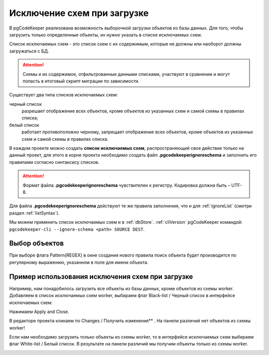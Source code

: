 .. _ignoreSchemaList :

=============================
Исключение схем при загрузке
=============================
В pgCodeKeeper реализована возможность выборочной загрузки объектов из базы данных. Для того, чтобы загрузить только определенные объекты, их нужно указать в списке исключаемых схем.

Список исключаемых схем - это список схем с их содержимым, которые не должны или наоборот должны загружаться с БД.

.. attention:: Схемы и их содержимое, отфильтрованные данными списками, участвуют в сравнении и могут попасть в итоговый скрипт миграции по зависимости.

Существует два типа списков исключаемых схем:

черный список
        разрешает отображение всех объектов, кроме объектов из указанных схем и самой схемы в правилах списка;

белый список
        работает противоположно черному, запрещает отображение всех объектов, кроме объектов из указанных схем  и самой схемы  в правилах списка.

В каждом проекте можно создать **список исключаемых схем**, распространяющий свое действие только на данный проект, для этого в корне проекта необходимо создать файл **.pgcodekeeperignoreschema** и заполнить его правилами согласно синтаксису списков.

.. attention:: Формат файла **.pgcodekeeperignoreschema** чувствителен к регистру. Кодировка должна быть – UTF-8.

Для файла **.pgcodekeeperignoreschema** действуют те же правила заполнения, что и для :ref:`ignoreList` (смотри раздел :ref:`listSyntax`). 

Мы можем применить список исключаемых схем и в :ref:`dbStore`. :ref:`cliVersion` pgCodeKeeper командой: ``pgcodekeeper-cli --ignore-schema <path> SOURCE DEST``.


Выбор объектов
~~~~~~~~~~~~~~~

При выборе флага Pattern(REGEX) в окне создания нового правила поиск объекта будет производится по регулярному выражению, указанном в поле для имени объекта. 
|ignore-schema|


Пример использования исключения схем при загрузке
~~~~~~~~~~~~~~~~~~~~~~~~~~~~~~~~~~~~~~~~~~~~~~~~~~~

Например, нам понадобилось загрузить все объекты из базы данных, кроме объектов из схемы worker. Добавляем в список исключаемых схем worker, выбираем флаг Black-list / Черный список  в интерфейсе исключаемых схем:

|black_list_2|

Нажимаем Apply and Close.

В редакторе проекта  кликаем по Changes / Получить изменения** |refresh|. На панели различий нет объектов из схемы worker! 

|black_list_worker|

Если нам необходимо загрузить только объекты из схемы worker, то в интерфейсе исключаемых схем выбираем флаг White-list / Белый список.
В результате на панели различий мы получим объекты только из схемы worker.

|white_list_worker|

.. |ignore-schema| image:: ../images/ignore-schema.png
.. |example_black_list| image:: ../images/example_black_list.png
.. |black_list_2| image:: ../images/black_list_2.png
.. |refresh| image:: ../images/pgcodekeeper_project_view/refresh.png
.. |black_list_worker| image:: ../images/black_list_worker.png
.. |white_list_worker| image:: ../images/white_list_worker.png